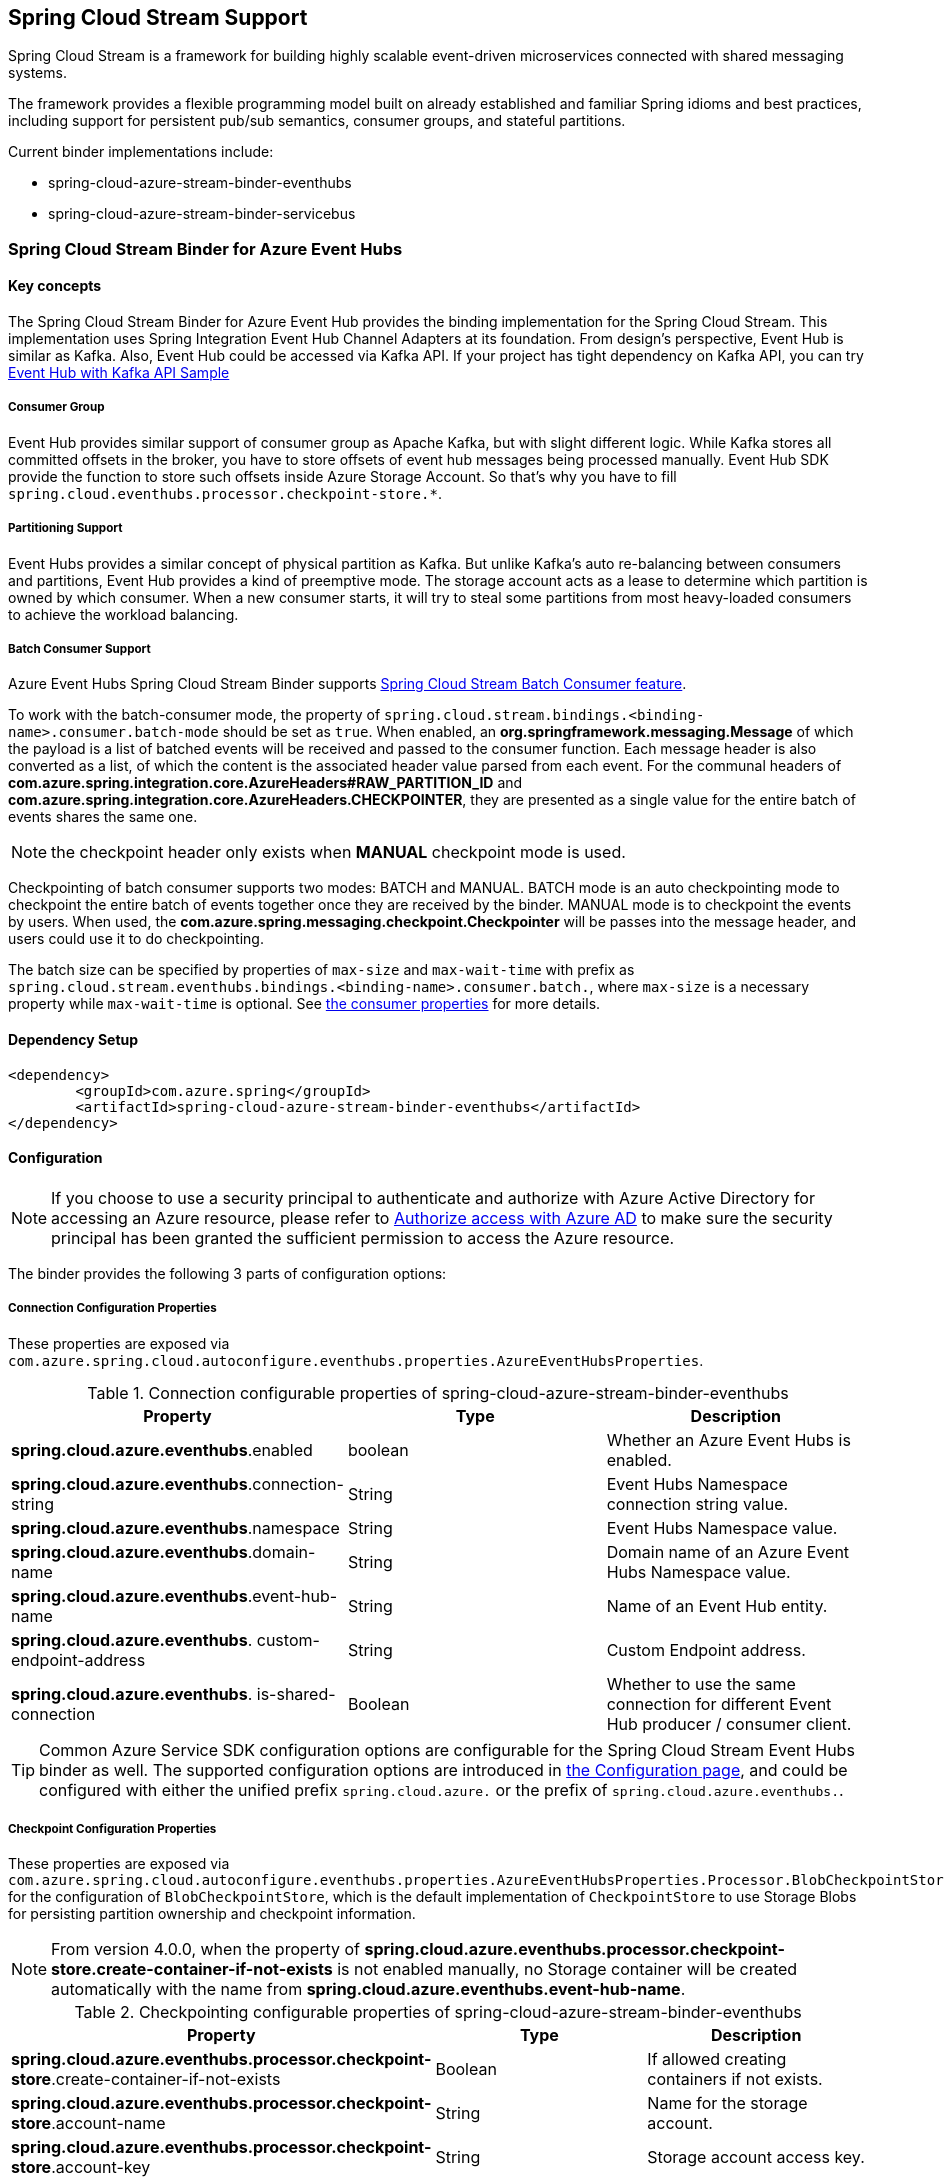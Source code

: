:content-type-negotiation: https://docs.spring.io/spring-cloud-stream/docs/current/reference/html/spring-cloud-stream.html#content-type-management
== Spring Cloud Stream Support

Spring Cloud Stream is a framework for building highly scalable event-driven microservices connected with shared messaging systems.

The framework provides a flexible programming model built on already established and familiar Spring idioms and best practices, including support for persistent pub/sub semantics, consumer groups, and stateful partitions.

Current binder implementations include:

* spring-cloud-azure-stream-binder-eventhubs
* spring-cloud-azure-stream-binder-servicebus

=== Spring Cloud Stream Binder for Azure Event Hubs

==== Key concepts
The Spring Cloud Stream Binder for Azure Event Hub provides the binding implementation for the Spring Cloud Stream.
This implementation uses Spring Integration Event Hub Channel Adapters at its foundation. From design's perspective,
Event Hub is similar as Kafka. Also, Event Hub could be accessed via Kafka API. If your project has tight dependency
on Kafka API, you can try link:https://github.com/Azure-Samples/azure-spring-boot-samples/tree/spring-cloud-azure_4.0/eventhubs/spring-cloud-azure-starter/spring-cloud-azure-sample-eventhubs-kafka[Event Hub with Kafka API Sample]

===== Consumer Group

Event Hub provides similar support of consumer group as Apache Kafka, but with slight different logic. While Kafka
stores all committed offsets in the broker, you have to store offsets of event hub messages
being processed manually. Event Hub SDK provide the function to store such offsets inside Azure Storage Account. So
that's why you have to fill `spring.cloud.eventhubs.processor.checkpoint-store.*`.

===== Partitioning Support

Event Hubs provides a similar concept of physical partition as Kafka. But unlike Kafka's auto re-balancing between consumers and partitions, Event Hub provides a kind of preemptive mode. The storage account acts as a lease to determine which partition is owned by which consumer. When a new consumer starts, it will try to steal some partitions
from most heavy-loaded consumers to achieve the workload balancing.

===== Batch Consumer Support
Azure Event Hubs Spring Cloud Stream Binder supports link:https://docs.spring.io/spring-cloud-stream/docs/current/reference/html/spring-cloud-stream.html#_batch_consumers[Spring Cloud Stream Batch Consumer feature].

To work with the batch-consumer mode, the property of `spring.cloud.stream.bindings.<binding-name>.consumer.batch-mode` should be set as `true`. When enabled, an **org.springframework.messaging.Message** of which the payload is a list of batched events will be received and passed to the consumer function. Each message header is also converted as a list, of which the content is the associated header value parsed from each event. For the communal headers of **com.azure.spring.integration.core.AzureHeaders#RAW_PARTITION_ID** and **com.azure.spring.integration.core.AzureHeaders.CHECKPOINTER**, they are presented as a single value for the entire batch of events shares the same one.

NOTE: the checkpoint header only exists when **MANUAL** checkpoint mode is used.

Checkpointing of batch consumer supports two modes: BATCH and MANUAL. BATCH mode is an auto checkpointing mode to checkpoint the entire batch of events together once they are received by the binder. MANUAL mode is to checkpoint the events by users. When used, the
**com.azure.spring.messaging.checkpoint.Checkpointer** will be passes into the message header, and users could use it to do checkpointing.

The batch size can be specified by properties of `max-size` and `max-wait-time` with prefix as `spring.cloud.stream.eventhubs.bindings.<binding-name>.consumer.batch.`, where `max-size` is a necessary property while `max-wait-time` is optional. See <<eventhubs-consumer-properties, the consumer properties>> for more details.

==== Dependency Setup

[source,xml]
----
<dependency>
	<groupId>com.azure.spring</groupId>
	<artifactId>spring-cloud-azure-stream-binder-eventhubs</artifactId>
</dependency>
----

==== Configuration

NOTE: If you choose to use a security principal to authenticate and authorize with Azure Active Directory for accessing an Azure resource, please refer to link:index.html#authorize-access-with-azure-active-directory[Authorize access with Azure AD] to make sure the security principal has been granted the sufficient permission to access the Azure resource.

The binder provides the following 3 parts of configuration options:

[#eventhubs-connection-configration]
===== Connection Configuration Properties
These properties are exposed via `com.azure.spring.cloud.autoconfigure.eventhubs.properties.AzureEventHubsProperties`.

.Connection configurable properties of spring-cloud-azure-stream-binder-eventhubs
[cols="<,<,<", options="header"]
|===
|Property | Type |Description

|*spring.cloud.azure.eventhubs*.enabled
| boolean
| Whether an Azure Event Hubs is enabled.

|*spring.cloud.azure.eventhubs*.connection-string
| String
| Event Hubs Namespace connection string value.

|*spring.cloud.azure.eventhubs*.namespace
| String
| Event Hubs Namespace value.

|*spring.cloud.azure.eventhubs*.domain-name
| String
| Domain name of an Azure Event Hubs Namespace value.

|*spring.cloud.azure.eventhubs*.event-hub-name
| String
| Name of an Event Hub entity.

|*spring.cloud.azure.eventhubs*.
custom-endpoint-address
| String
| Custom Endpoint address.

|*spring.cloud.azure.eventhubs*.
is-shared-connection
| Boolean
| Whether to use the same connection for different Event Hub producer / consumer client.

|===

TIP: Common Azure Service SDK configuration options are configurable for the Spring Cloud Stream Event Hubs binder as well. The supported configuration options are introduced in link:configuration.html[the Configuration page], and could be configured with either the unified prefix `spring.cloud.azure.` or the prefix of `spring.cloud.azure.eventhubs.`.

===== Checkpoint Configuration Properties
These properties are exposed via `com.azure.spring.cloud.autoconfigure.eventhubs.properties.AzureEventHubsProperties.Processor.BlobCheckpointStore`
for the configuration of `BlobCheckpointStore`, which is the default implementation of `CheckpointStore` to use Storage Blobs for persisting partition ownership and checkpoint information.

NOTE: From version 4.0.0, when the property of **spring.cloud.azure.eventhubs.processor.checkpoint-store.create-container-if-not-exists** is not enabled manually, no Storage container will be created automatically with the name from **spring.cloud.azure.eventhubs.event-hub-name**.

.Checkpointing configurable properties of spring-cloud-azure-stream-binder-eventhubs
[cols="<,<,<", options="header"]
|===
|Property | Type |Description

|*spring.cloud.azure.eventhubs.processor.checkpoint-store*.create-container-if-not-exists
|Boolean
|If allowed creating containers if not exists.

|*spring.cloud.azure.eventhubs.processor.checkpoint-store*.account-name
| String
| Name for the storage account.

|*spring.cloud.azure.eventhubs.processor.checkpoint-store*.account-key
| String
| Storage account access key.

|*spring.cloud.azure.eventhubs.processor.checkpoint-store*.container-name
| String
| Storage container name.
|===

TIP: Common Azure Service SDK configuration options are configurable for Storage Blob checkpoint store as well. The supported configuration options are introduced in link:configuration.html[the Configuration page], and could be configured with either the unified prefix `spring.cloud.azure.` or the prefix of `spring.cloud.azure.eventhubs.processor.checkpoint-store`.

NOTE: The default maximum connection pool size of the Storage Blob client is changed from `500` in version 3.x to `16` now, and the pending acquire queue size which is double of pool size is then `32` now. To override them, please set the property `spring.cloud.azure.eventhubs.processor.checkpoint-store.client.maximum-connection-pool-size`.

===== Azure Event Hubs Binding Configuration Options
Below options are divided into four sections: Consumer Properties, Advanced Consumer
Configurations, Producer PropertiesProducer Properties, and Advanced Producer Configurations.

[#eventhubs-consumer-properties]
====== Consumer Properties

.Consumer configurable properties of spring-cloud-azure-stream-binder-eventhubs
[cols="<,<,<", options="header"]
|===
|Property | Type |Description

|*spring.cloud.stream.eventhubs.bindings.<binding-name>.consumer*.checkpoint.mode
|CheckpointMode
| Checkpoint mode used when consumer decide how to checkpoint message

|*spring.cloud.stream.eventhubs.bindings.<binding-name>.consumer*.checkpoint.count
| Integer
|Decides the amount of message for each partition to do one checkpoint. Will take effect only when `PARTITION_COUNT` checkpoint mode is used.

|*spring.cloud.stream.eventhubs.bindings.<binding-name>.consumer*.checkpoint.interval
| Duration
|Decides the time interval to do one checkpoint. Will take effect only when `TIME` checkpoint mode is used.

|*spring.cloud.stream.eventhubs.bindings.<binding-name>.consumer*.batch.max-size
| Integer
| The maximum number of events in a batch. Required for the batch-consumer mode.

|*spring.cloud.stream.eventhubs.bindings.<binding-name>.consumer*.batch.max-wait-time
| Duration
| The maximum time duration for batch consuming. Will take effect only when the batch-consumer mode is enabled and is optional.

|*spring.cloud.stream.eventhubs.bindings.<binding-name>.consumer*.load-balancing.update-interval
| Duration
| The interval time duration for updating.

|*spring.cloud.stream.eventhubs.bindings.<binding-name>.consumer*.load-balancing.strategy
|LoadBalancingStrategy
|The load balancing strategy.

|*spring.cloud.stream.eventhubs.bindings.<binding-name>.consumer*.load-balancing.partition-ownership-expiration-interval
|Duration
|The time duration after which the ownership of partition expires.

|*spring.cloud.stream.eventhubs.bindings.<binding-name>.consumer*.track-last-enqueued-event-properties
|Boolean
|Whether the event processor should request information on the last enqueued event on its associated partition, and track that information as events are received.

|*spring.cloud.stream.eventhubs.bindings.<binding-name>.consumer*.prefetch-count
|Integer
|The count used by the consumer to control the number of events the Event Hub consumer will actively receive and queue locally.

|*spring.cloud.stream.eventhubs.bindings.<binding-name>.consumer*.initial-partition-event-position
|Map of `StartPositionProperties`
|The map containing the event position to use for each partition if a checkpoint for the partition does not exist in checkpoint store. This map is keyed off of the partition id.
|===

====== Advanced Consumer Configuration
The above <<eventhubs-connection-configration, connection>>, <<Checkpoint Configuration Properties, checkpoint>> and <<Configuration.adoc#configuration, common Azure SDK client>> configuration are supported to be customized for each binder consumer, which can be configured with the prefix *spring.cloud.stream.eventhubs.bindings.<binding-name>.consumer.*.

====== Producer Properties

.Producer configurable properties of spring-cloud-azure-stream-binder-eventhubs
[cols="<,<,<", options="header"]
|===
|Property | Type |Description

|*spring.cloud.stream.eventhubs.bindings.<binding-name>.producer*.sync
| boolean
|The switch flag for sync of producer. If true, the producer will wait for a response after a send operation.

|*spring.cloud.stream.eventhubs.bindings.<binding-name>.producer*.send-timeout
| Duration
|The amount of time to wait for a response after a send operation. Will take effect only when a sync producer is enabled.
|===

====== Advanced Producer Configuration
The above <<eventhubs-connection-configration, connection>> and <<Configuration.adoc#configuration, common Azure SDK client>> configuration are supported to be customized for each binder producer, which can be configured with the prefix *spring.cloud.stream.eventhubs.bindings.<binding-name>.producer.*.

==== Basic Usage
===== Sending and Receiving messages from/to Event Hubs
Step 1. Fill the configuration options with credential information.

- For credentials as connection string, configure below properties in application.yml:

[source,yaml]
----
spring:
  cloud:
    azure:
      eventhubs:
        connection-string: ${EVENTHUB_NAMESPACE_CONNECTION_STRING}
        processor:
          checkpoint-store:
            container-name: ${CHECKPOINT-CONTAINER}
            account-name: ${CHECKPOINT-STORAGE-ACCOUNT}
            account-key: ${CHECKPOINT-ACCESS-KEY}
    stream:
      function:
        definition: consume;supply
      bindings:
        consume-in-0:
          destination: ${EVENTHUB-NAME}
          group: ${CONSUMER-GROUP}
        supply-out-0:
          destination: ${THE-SAME-EVENTHUB-NAME-AS-ABOVE}
      eventhubs:
        bindings:
          consume-in-0:
            consumer:
              checkpoint:
                mode: MANUAL
----

- For credentials as service principal, configure below properties in application.yml:

[source, yaml]
----
spring:
  cloud:
    azure:
      credential:
        client-id: ${SERVICE_PRINCIPAL_ID}
        client-secret: ${SERVICE-PRINCIPAL_SECRET}
      profile:
        tenant-id: ${TENANT_ID}
      eventhubs:
        namespace: ${EVENTHUB_NAMESPACE}
        processor:
          checkpoint-store:
            container-name: ${CONTAINER_NAME}
            account-name: ${ACCOUNT_NAME}
    stream:
      function:
        definition: consume;supply
      bindings:
        consume-in-0:
          destination: ${EVENTHUB_NAME}
          group: ${CONSUMER_GROUP}
        supply-out-0:
          destination: ${THE_SAME_EVENTHUB_NAME_AS_ABOVE}
      eventhubs:
        bindings:
          consume-in-0:
            consumer:
              checkpoint:
                mode: MANUAL
----

- For credentials as MSI, configure below properties in application.yml:

[source, yaml]
----
spring:
  cloud:
    azure:
      credential:
        managed-identity-client-id: ${AZURE_MANAGED_IDENTITY_CLIENT_ID}
      profile:
        tenant-id: ${AZURE_TENANT_ID}
      eventhubs:
        namespace: ${EVENTHUB-NAMESPACE}
        processor:
          checkpoint-store:
            container-name: ${CONTAINER-NAME}
            account-name: ${ACCOUNT-NAME}
    stream:
      function:
        definition: consume;supply
      bindings:
        consume-in-0:
          destination: ${EVENTHUB_NAME}
          group: ${CONSUMER_GROUP}
        supply-out-0:
          destination: ${THE_SAME_EVENTHUB_NAME_AS_ABOVE}

      eventhubs:
        bindings:
          consume-in-0:
            consumer:
              checkpoint:
                mode: MANUAL
----



Step2. Define supplier and consumer.
[source,java]
----
@Bean
public Consumer<Message<String>> consume() {
    return message -> {
        Checkpointer checkpointer = (Checkpointer) message.getHeaders().get(CHECKPOINTER);
        LOGGER.info("New message received: '{}', partition key: {}, sequence number: {}, offset: {}, enqueued time: {}",
                message.getPayload(),
                message.getHeaders().get(EventHubsHeaders.PARTITION_KEY),
                message.getHeaders().get(EventHubsHeaders.SEQUENCE_NUMBER),
                message.getHeaders().get(EventHubsHeaders.OFFSET),
                message.getHeaders().get(EventHubsHeaders.ENQUEUED_TIME)
        );

        checkpointer.success()
                .doOnSuccess(success -> LOGGER.info("Message '{}' successfully checkpointed", message.getPayload()))
                .doOnError(error -> LOGGER.error("Exception found", error))
                .subscribe();
    };
}

@Bean
public Supplier<Message<String>> supply() {
    return () -> {
        LOGGER.info("Sending message, sequence " + i);
        return MessageBuilder.withPayload("Hello world, " + i++).build();
    };
}
----

===== Partitioning support
A `PartitionSupplier` with user-provided partition information will be created to configure the partition information about the message to be sent, the following is the process of obtaining different priorities of the partition ID and key:

image:https://user-images.githubusercontent.com/63028776/145347877-fa8afa90-ec28-4c0a-8277-63b9fdaa5d0f.png[]

===== Batch Consumer Support

Step 1. Fill the batch configuration options
[source,yaml]
----
spring:
  cloud:
    stream:
      function:
        definition: consume
      bindings:
        consume-in-0:
          destination: ${AZURE_EVENTHUB_NAME}
          group: ${AZURE_EVENTHUB_CONSUMER_GROUP}
          consumer:
            batch-mode: true
      eventhubs:
        bindings:
          consume-in-0:
            consumer:
              batch:
                max-batch-size: 10
                max-wait-time: 1m # Optional, the default value is null
              checkpoint:
                mode: BATCH # or MANUAL as needed
----

Step2. Define supplier and consumer.

For checkpointing mode as `BATCH`, you can use below code to send messages and consume in batches.
[source,java]
----
@Bean
public Consumer<Message<List<String>>> consume() {
    return message -> {
            for (int i = 0; i < message.getPayload().size(); i++) {
                LOGGER.info("New message received: '{}', partition key: {}, sequence number: {}, offset: {}, enqueued time: {}",
                        message.getPayload().get(i),
                        ((List<Object>) message.getHeaders().get(EventHubsHeaders.BATCH_CONVERTED_PARTITION_KEY)).get(i),
                        ((List<Object>) message.getHeaders().get(EventHubsHeaders.BATCH_CONVERTED_SEQUENCE_NUMBER)).get(i),
                        ((List<Object>) message.getHeaders().get(EventHubsHeaders.BATCH_CONVERTED_OFFSET)).get(i),
                        ((List<Object>) message.getHeaders().get(EventHubsHeaders.BATCH_CONVERTED_ENQUEUED_TIME)).get(i));
            }

        };
}

@Bean
public Supplier<Message<String>> supply() {
    return () -> {
        LOGGER.info("Sending message, sequence " + i);
        return MessageBuilder.withPayload("\"test"+ i++ +"\"").build();
    };
}
----

For checkpointing mode as `MANUAL`, you can use below code to send messages and consume/checkpoint in batches.
[source,java]
----
@Bean
public Consumer<Message<List<String>>> consume() {
    return message -> {
        for (int i = 0; i < message.getPayload().size(); i++) {
            LOGGER.info("New message received: '{}', partition key: {}, sequence number: {}, offset: {}, enqueued time: {}",
                message.getPayload().get(i),
                ((List<Object>) message.getHeaders().get(EventHubHeaders.PARTITION_KEY)).get(i),
                ((List<Object>) message.getHeaders().get(EventHubHeaders.SEQUENCE_NUMBER)).get(i),
                ((List<Object>) message.getHeaders().get(EventHubHeaders.OFFSET)).get(i),
                ((List<Object>) message.getHeaders().get(EventHubHeaders.ENQUEUED_TIME)).get(i));
        }

        Checkpointer checkpointer = (Checkpointer) message.getHeaders().get(CHECKPOINTER);
        checkpointer.success()
                    .doOnSuccess(success -> LOGGER.info("Message '{}' successfully checkpointed", message.getPayload()))
                    .doOnError(error -> LOGGER.error("Exception found", error))
                    .subscribe();
    };
}

@Bean
public Supplier<Message<String>> supply() {
    return () -> {
        LOGGER.info("Sending message, sequence " + i);
        return MessageBuilder.withPayload("\"test"+ i++ +"\"").build();
    };
}
----

NOTE: In the batch-consuming mode, the default content type of Spring Cloud Stream binder is `application/json`, so make sure the message payload is aligned with the content type. For example, when using the default content type of `application/json` to receive messages with `String` payload, the payload should be JSON String, surrounded with double quotes for the original String text. While for `text/plain` content type, it can be a `String` object directly. For more details, please refer to the official doc of {content-type-negotiation}[Spring Cloud Stream Content Type Negotiation].

===== Error channels
- Consumer error channel

This channel is open by default, you can handle the error message in this way:
[source,java]
----
// Replace destination with spring.cloud.stream.bindings.input.destination
// Replace group with spring.cloud.stream.bindings.input.group
@ServiceActivator(inputChannel = "{destination}.{group}.errors")
public void consumerError(Message<?> message) {
    LOGGER.error("Handling customer ERROR: " + message);
}
----
- Producer error channel

This channel is not open by default. You need to add a configuration in your application.properties to enable it, like this:
[source,properties]
----
spring.cloud.stream.default.producer.errorChannelEnabled=true
----

You can handle the error message in this way:
[source,java]
----
// Replace destination with spring.cloud.stream.bindings.output.destination
@ServiceActivator(inputChannel = "{destination}.errors")
public void producerError(Message<?> message) {
    LOGGER.error("Handling Producer ERROR: " + message);
}
----

===== Event Hubs message headers
See the link:spring-integration-support.html#_event_hubs_message_headers[Event Hubs message headers] for more details.

==== Samples

Please refer to link:https://github.com/Azure-Samples/azure-spring-boot-samples/tree/spring-cloud-azure_4.0[azure-spring-boot-samples] for more details.

=== Spring Cloud Stream Binder for Azure Service Bus

==== Key concepts
The Spring Cloud Stream Binder for Azure Service Bus provides the binding implementation for the Spring Cloud Stream.

This implementation uses Spring Integration Service Bus Channel Adapters at its foundation.

===== Scheduled Message
This binder supports submitting messages to a topic for delayed processing. Users can send scheduled messages with header `x-delay`
expressing in milliseconds a delay time for the message. The message will be delivered to the respective topics after `x-delay` milliseconds.

===== Consumer Group

Service Bus Topic provides similar support of consumer group as Apache Kafka, but with slight different logic.
This binder relies on `Subscription` of a topic to act as a consumer group.

==== Dependency Setup

[source,xml]
----
<dependency>
	<groupId>com.azure.spring</groupId>
	<artifactId>spring-cloud-azure-stream-binder-servicebus</artifactId>
</dependency>
----

==== Configuration

NOTE: If you choose to use a security principal to authenticate and authorize with Azure Active Directory for accessing an Azure resource, please refer to link:index.html#authorize-access-with-azure-active-directory[Authorize access with Azure AD] to make sure the security principal has been granted the sufficient permission to access the Azure resource.

===== Azure Common Configuration Options
Below properties can also be configured with the default Spring Cloud Azure unified properties,
of which the prefix is changed from *spring.cloud.azure.servicebus* to *spring.cloud.azure*.

.Common configurable properties of spring-cloud-azure-stream-binder-servicebus
[cols="<,<,<", options="header"]
|===
|Property | Type |Description

|*spring.cloud.azure.servicebus*.enabled
| boolean
| Whether an Azure Service Bus is enabled.

|*spring.cloud.azure.servicebus*.credential.*
| NA
| Properties used for getting token credential.
|*spring.cloud.azure.servicebus*.credential.client-id
| String
| Client id to use when performing service principal authentication with Azure.

|*spring.cloud.azure.servicebus*.credential.client-secret
| String
| Client secret to use when performing service principal authentication with Azure.

|*spring.cloud.azure.servicebus*.
credential.client-certificate-path
| String
| Path of a PEM certificate file to use when performing service principal authentication with Azure.

|*spring.cloud.azure.servicebus*.credential.client-certificate-password
| String | Password of the certificate file.

|*spring.cloud.azure.servicebus*.credential.username
| String
| Username to use when performing username/password authentication with Azure.

|*spring.cloud.azure.servicebus*.credential.password
| String
| Password to use when performing username/password authentication with Azure.

|*spring.cloud.azure.servicebus*.
credential.managed-identity-clientId
| String
| Client id to use when using managed identity to authenticate with Azure.

|*spring.cloud.azure.servicebus*.profile.*
| String
| Properties related to an Azure subscription.

|*spring.cloud.azure.servicebus*.profile.tenant-id
| String
| Tenant id for Azure resources.

|*spring.cloud.azure.servicebus*.profile.subscription-Id
| String
| Subscription id to use when connecting to Azure resources.

|*spring.cloud.azure.servicebus*.profile.cloud
| AzureProfileAware.CloudType
| Name of the Azure cloud to connect to.

|*spring.cloud.azure.servicebus*.
profile.environment.*
| NA
| Properties to Azure services, such as endpoints, resource ids, etc.

|*spring.cloud.azure.servicebus*.
profile.environment.active-directory-endpoint
| String
| The Azure Active Directory endpoint to connect to.

|*spring.cloud.azure.servicebus*.resource.*
| String
| Metadata defining an Azure resource.
|*spring.cloud.azure.servicebus*.
resource.resource-group
| String
| Name of the Azure resource group.

|*spring.cloud.azure.servicebus*.resource.resource-id
| String
| Id of the Azure resource group.

|*spring.cloud.azure.servicebus*.resource.region
| String
| Name of region.

|*spring.cloud.azure.servicebus*.client.transport-type
| AmqpTransportType
| Transport type switches available for AMQP protocol.

|*spring.cloud.azure.servicebus*.retry.*
| NA
| Retry properties.

|*spring.cloud.azure.servicebus*.retry.backoff.*
| NA
| Backoff properties when a retry fails.

|*spring.cloud.azure.servicebus*.
retry.backoff.delay
| Duration
| Amount of time to wait between retry attempts.

|*spring.cloud.azure.servicebus*.
retry.backoff.max-delay
| Duration
| Maximum permissible amount of time between retry attempts.

|*spring.cloud.azure.servicebus*.
retry.backoff.multiplier
| Double
| Multiplier used to calculate the next backoff delay. If positive, then used as a multiplier for generating the next delay for backoff.

|*spring.cloud.azure.servicebus*.
retry.max-attempts
| Integer
| The maximum number of attempts.

|*spring.cloud.azure.servicebus*.
retry.timeout
| Duration
| Amount of time to wait until a timeout.

|*spring.cloud.azure.servicebus*.proxy.*
| NA
| Common proxy properties.

|*spring.cloud.azure.servicebus*.proxy.type
| String
| Type of the proxy.
|*spring.cloud.azure.servicebus*.proxy.hostname
| String
| The host of the proxy.

|*spring.cloud.azure.servicebus*.proxy.port
| Integer
| The port of the proxy.

|*spring.cloud.azure.servicebus*.
proxy.authentication-type
| String
| Authentication type used against the proxy.

|*spring.cloud.azure.servicebus*.proxy.username
| String
| Username used to authenticate with the proxy.

|*spring.cloud.azure.servicebus*.proxy.password
| String
| Password used to authenticate with the proxy.
|===

===== Azure Service Bus Client Configuration Options

.Client configurable properties of spring-cloud-azure-stream-binder-servicebus
[cols="<,<,<", options="header"]
|===
|Property | Type |Description

|*spring.cloud.azure.servicebus*.connection-string
| String
| Service Bus Namespace connection string value.

|*spring.cloud.azure.servicebus*.namespace
| String
| Service Bus Namespace value.

|*spring.cloud.azure.servicebus*.domain-name
| String
| Domain name of an Azure Service Bus Namespace value.

|*spring.cloud.azure.servicebus*.entity-name
| String
| Entity name of Azure Service Bus queue or topic.

|*spring.cloud.azure.servicebus*.entity-type
| ServiceBusEntityType
| Entity type of Azure Service Bus queue or topic.

|*spring.cloud.azure.servicebus*.
cross-entity-transactions
| Boolean
| Enable cross entity transaction on the connection to Service bus.

|*spring.cloud.azure.servicebus*.producer.*
| see NOTE
| Producer configuration options.

|*spring.cloud.azure.servicebus*.consumer.*
| see NOTE
| Consumer configuration options.

|*spring.cloud.azure.servicebus*.consumer.sessionEnabled
| Boolean
| Consumer Whether session is enabled.
|*spring.cloud.azure.servicebus*.consumer.autoComplete
| Boolean
| Consumer whether auto complete flag.

|*spring.cloud.azure.servicebus*.consumer.prefetchCount
| Integer
| Consumer prefetch count.

|*spring.cloud.azure.servicebus*.consumer.subQueue
| String
| Consumer sub queue name.

|*spring.cloud.azure.servicebus*.consumer.subscriptionName
| String
| Consumer subscription name.

|*spring.cloud.azure.servicebus*.
consumer.maxAutoLockRenewDuration
| Duration
| Consumer max duration for auto lock renew.

|*spring.cloud.azure.servicebus*.consumer.receiveMode
| String
| Consumer receive mode.

|*spring.cloud.azure.servicebus*.processor.*
| see NOTE
| Processor configuration option.
|===

NOTE: For configuration of producer, consumer and processor, all the above common and client
properties
support to be configured individually by changing the origin prefix from *spring.cloud.azure
.servicebus* to *spring.cloud.azure.servicebus.producer/consumer/processor*.

===== Azure Service Bus Binding Configuration Options
Below options are divided into four sections: Consumer Properties, Advanced Consumer
Configurations, Producer PropertiesProducer Properties, and Advanced Producer Configurations.

====== Consumer Properties

.Consumer configurable properties of spring-cloud-azure-stream-binder-servicebus
[cols="<,<,<", options="header"]
|===
|Property | Type |Description

|*spring.cloud.stream.servicebus.bindings.<binding-name>.consumer*.requeue-rejected
|boolean
|If the failed messages are routed to the DLQ.

|*spring.cloud.stream.servicebus.bindings.<binding-name>.consumer*.checkpoint-mode
| CheckpointMode
| The checkpoint mode of checkpointing message.

|*spring.cloud.stream.servicebus.bindings.<binding-name>.consumer*.max-concurrent-calls
| Integer
| The max number of concurrent calls.

|*spring.cloud.stream.servicebus.bindings.<binding-name>.consumer*.max-concurrent-sessions
|Integer
| The max number of concurrent sessions.
|===

====== Advanced Consumer Configuration
The configuration in the above first 2 sections(`Azure Common Configuration Options`, `Azure Service Bus Client Configuration Options`) can be applied for each specific consumer by replacing the prefix
of *spring.cloud.azure.servicebus* with *spring.cloud.stream.servicebus.bindings.<binding-name>.consumer*.

====== Producer Properties
.Producer configurable properties of spring-cloud-azure-stream-binder-servicebus
[cols="<,<,<", options="header"]
|===
|Property | Type |Description

|*spring.cloud.stream.servicebus.bindings.<binding-name>.producer*.sync |boolean | Switch flag
for sync of producer.
|*spring.cloud.stream.servicebus.bindings.<binding-name>.producer*.send-timeout |Duration | Timeout
value for sending of producer.

|===

====== Advanced Producer Configuration
The configuration in the above first 2 sections(`Azure Common Configuration Options`, `Azure Service Bus Client Configuration Options`) can be applied for each specific producer by replacing the prefix
of *spring.cloud.azure.servicebus* with *spring.cloud.stream.servicebus.bindings.<binding-name>.producer*.

==== Basic Usage
===== Sending and Receiving messages from/to Service Bus
Step 1. Fill the configuration options with credential information.

- For credentials as connection string, configure below properties in application.yml:
[source,yaml]
----
spring:
  cloud:
    azure:
      servicebus:
        connection-string: ${SERVICEBUS_NAMESPACE_CONNECTION_STRING}
    stream:
      function:
        definition: consume;supply
      bindings:
        consume-in-0:
          destination: ${SERVICEBUS_ENTITY_NAME}
          # If you use Service Bus Topic, please add below configuration
          # group: ${SUBSCRIPTION_NAME}
        supply-out-0:
          destination: ${SERVICEBUS_ENTITY_NAME_SAME_AS_ABOVE}
      servicebus:
        bindings:
          consume-in-0:
            consumer:
              checkpoint-mode: MANUAL
          supply-out-0:
            producer:
              entity-type: queue # set as "topic" if you use Service Bus Topic
----

- For credentials as service principal, configure below properties in application.yml:
[source,yaml]
----
spring:
  cloud:
    azure:
      credential:
        client-id: ${CLIENT_ID}
        client-secret: ${CLIENT_SECRET}
      profile:
        tenant-id: ${TENANT_ID}
      servicebus:
        namespace: ${SERVICEBUS_NAMESPACE}
    stream:
      function:
        definition: consume;supply
      bindings:
        consume-in-0:
          destination: ${SERVICEBUS_ENTITY_NAME}
          # If you use Service Bus Topic, please add below configuration
          # group: ${SUBSCRIPTION_NAME}
        supply-out-0:
          destination: ${SERVICEBUS_ENTITY_NAME_SAME_AS_ABOVE}
      servicebus:
        bindings:
          consume-in-0:
            consumer:
              checkpoint-mode: MANUAL
          supply-out-0:
            producer:
              entity-type: queue # set as "topic" if you use Service Bus Topic
----

- For credentials as MSI, configure below properties in application.yml:
[source, yaml]
----
spring:
  cloud:
    azure:
      credential:
        managed-identity-client-id: ${MANAGED_IDENTITY_CLIENT_ID}
      profile:
        tenant-id: ${TENANT_ID}
      servicebus:
        namespace: ${SERVICEBUS_NAMESPACE}
    stream:
      function:
        definition: consume;supply
      bindings:
        consume-in-0:
          destination: ${SERVICEBUS_ENTITY_NAME}
          # If you use Service Bus Topic, please add below configuration
          # group: ${SUBSCRIPTION_NAME}
        supply-out-0:
          destination: ${SERVICEBUS_ENTITY_NAME_SAME_AS_ABOVE}
      servicebus:
        bindings:
          consume-in-0:
            consumer:
              checkpoint-mode: MANUAL
          supply-out-0:
            producer:
              entity-type: queue # set as "topic" if you use Service Bus Topic

----

Step 2. Define supplier and consumer.
[source,java]
----
@Bean
public Consumer<Message<String>> consume() {
    return message -> {
        Checkpointer checkpointer = (Checkpointer) message.getHeaders().get(CHECKPOINTER);
        LOGGER.info("New message received: '{}', partition key: {}, sequence number: {}, offset: {}, enqueued time: {}",
                message.getPayload(),
                message.getHeaders().get(EventHubsHeaders.PARTITION_KEY),
                message.getHeaders().get(EventHubsHeaders.SEQUENCE_NUMBER),
                message.getHeaders().get(EventHubsHeaders.OFFSET),
                message.getHeaders().get(EventHubsHeaders.ENQUEUED_TIME)
        );

        checkpointer.success()
                .doOnSuccess(success -> LOGGER.info("Message '{}' successfully checkpointed", message.getPayload()))
                .doOnError(error -> LOGGER.error("Exception found", error))
                .subscribe();
    };
}

@Bean
public Supplier<Message<String>> supply() {
    return () -> {
        LOGGER.info("Sending message, sequence " + i);
        return MessageBuilder.withPayload("Hello world, " + i++).build();
    };
}
----

==== Samples

*Example: Manually set the partition key for the message*

This example demonstrates how to manually set the partition key for the message in the application.

*Approach 1:* Set partition key expression.

This example requires that `spring.cloud.stream.default.producer.partitionKeyExpression` be set `&quot;&#39;partitionKey-&#39; + headers[&lt;message-header-key&gt;]&quot;`.

[source,java]
----
@PostMapping("/messages")
public ResponseEntity<String> sendMessage(@RequestParam String message) {
    LOGGER.info("Going to add message {} to Sinks.Many.", message);
    many.emitNext(MessageBuilder.withPayload(message)
                                .setHeader("<message-header-key>", "Customize partirion key")
                                .build(), Sinks.EmitFailureHandler.FAIL_FAST);
    return ResponseEntity.ok("Sent!");
}
----


NOTE: When using `application.yml` to configure the partition key, its priority will be the lowest.
It will take effect only when the `ServiceBusMessageHeaders.SESSION_ID`, `ServiceBusMessageHeaders.PARTITION_KEY`, `AzureHeaders.PARTITION_KEY` are not configured.

*Approach 2:* Manually add the partition Key in the message header by code.


_Recommended:_ Use `ServiceBusMessageHeaders.PARTITION_KEY` as the key of the header.

[source,java]
----
@PostMapping("/messages")
public ResponseEntity<String> sendMessage(@RequestParam String message) {
    LOGGER.info("Going to add message {} to Sinks.Many.", message);
    many.emitNext(MessageBuilder.withPayload(message)
                                .setHeader(ServiceBusMessageHeaders.PARTITION_KEY, "Customize partirion key")
                                .build(), Sinks.EmitFailureHandler.FAIL_FAST);
    return ResponseEntity.ok("Sent!");
}
----

_Not recommended but currently supported:_ `AzureHeaders.PARTITION_KEY` as the key of the header.

[source,java]
----
@PostMapping("/messages")
public ResponseEntity<String> sendMessage(@RequestParam String message) {
    LOGGER.info("Going to add message {} to Sinks.Many.", message);
    many.emitNext(MessageBuilder.withPayload(message)
                                .setHeader(AzureHeaders.PARTITION_KEY, "Customize partirion key")
                                .build(), Sinks.EmitFailureHandler.FAIL_FAST);
    return ResponseEntity.ok("Sent!");
}
----

NOTE: When both `ServiceBusMessageHeaders.PARTITION_KEY` and `AzureHeaders.PARTITION_KEY` are set in the message headers,
`ServiceBusMessageHeaders.PARTITION_KEY` is preferred.

*Example: Set the session id for the message*

This example demonstrates how to manually set the session id of a message in the application.

[source,java]
----
@PostMapping("/messages")
public ResponseEntity<String> sendMessage(@RequestParam String message) {
    LOGGER.info("Going to add message {} to Sinks.Many.", message);
    many.emitNext(MessageBuilder.withPayload(message)
                                .setHeader(ServiceBusMessageHeaders.SESSION_ID, "Customize session id")
                                .build(), Sinks.EmitFailureHandler.FAIL_FAST);
    return ResponseEntity.ok("Sent!");
}
----

NOTE: When the `ServiceBusMessageHeaders.SESSION_ID` is set in the message headers, and a different `ServiceBusMessageHeaders.PARTITION_KEY` (or `AzureHeaders.PARTITION_KEY`) header is also set,
the value of the session id will eventually be used to overwrite the value of the partition key.
Please use this `sample` as a reference to learn more about how to use this binder in your project.
- https://github.com/Azure-Samples/azure-spring-boot-samples/tree/main/servicebus/azure-spring-cloud-stream-binder-servicebus-queue[Service Bus Queue]


*Example: Set Service Bus message headers*

When create a message, developers can specify the header or property of a Service Bus message by
below constants.

[source,java]
----
@Autowired
private Sinks.Many<Message<String>> many;

@PostMapping("/messages")
public ResponseEntity<String> sendMessage(@RequestParam String message) {
    many.emitNext(MessageBuilder.withPayload(message)
    .setHeader(SESSION_ID, "group1")
    .build(),
    Sinks.EmitFailureHandler.FAIL_FAST);
    return ResponseEntity.ok("Sent!");
}
----

The following table illustrates how Spring message headers are mapped to Service Bus message headers and properties.
For some Service Bus headers that can be mapped to multiple Spring header constants, the priority of different Spring headers is listed.

.Mapping between Service Bus Headers and Spring Headers
[cols="<,<,<,<", options="header"]
|===
|Service Bus Message Headers and Properties | Spring Message Header Constants | Type | Priority Number (Descending priority)

|ContentType
| org.springframework.messaging.MessageHeaders.CONTENT_TYPE
| String
| N/A

|CorrelationId
| com.azure.spring.servicebus.support.ServiceBusMessageHeaders.CORRELATION_ID
|String
| N/A

|**MessageId**
| com.azure.spring.servicebus.support.ServiceBusMessageHeaders.MESSAGE_ID
| String
| 1

|**MessageId**
| com.azure.spring.messaging.AzureHeaders.RAW_ID
| String
| 2

|**MessageId**
| org.springframework.messaging.MessageHeaders.ID
| UUID
| 3

|PartitionKey
| com.azure.spring.servicebus.support.ServiceBusMessageHeaders.PARTITION_KEY
|String
| N/A

|ReplyTo
| org.springframework.messaging.MessageHeaders.REPLY_CHANNEL
| String
| N/A

|ReplyToSessionId
| com.azure.spring.servicebus.support.ServiceBusMessageHeaders.REPLY_TO_SESSION_ID
| String
| N/A

|**ScheduledEnqueueTimeUtc**
| com.azure.spring.messaging.AzureHeaders.SCHEDULED_ENQUEUE_MESSAGE
| Integer
| 1

|**ScheduledEnqueueTimeUtc**
| com.azure.spring.servicebus.support.ServiceBusMessageHeaders.SCHEDULED_ENQUEUE_TIME
| Instant
| 2

|SessionID
| com.azure.spring.servicebus.support.ServiceBusMessageHeaders.SESSION_ID
| String
| N/A

|TimeToLive
| com.azure.spring.servicebus.support.ServiceBusMessageHeaders.TIME_TO_LIVE
|Duration
| N/A

|To
| com.azure.spring.servicebus.support.ServiceBusMessageHeaders.TO
| String
| N/A
|===

Please refer to link:https://github.com/Azure-Samples/azure-spring-boot-samples/tree/spring-cloud-azure_4.0[azure-spring-boot-samples] for more details.

